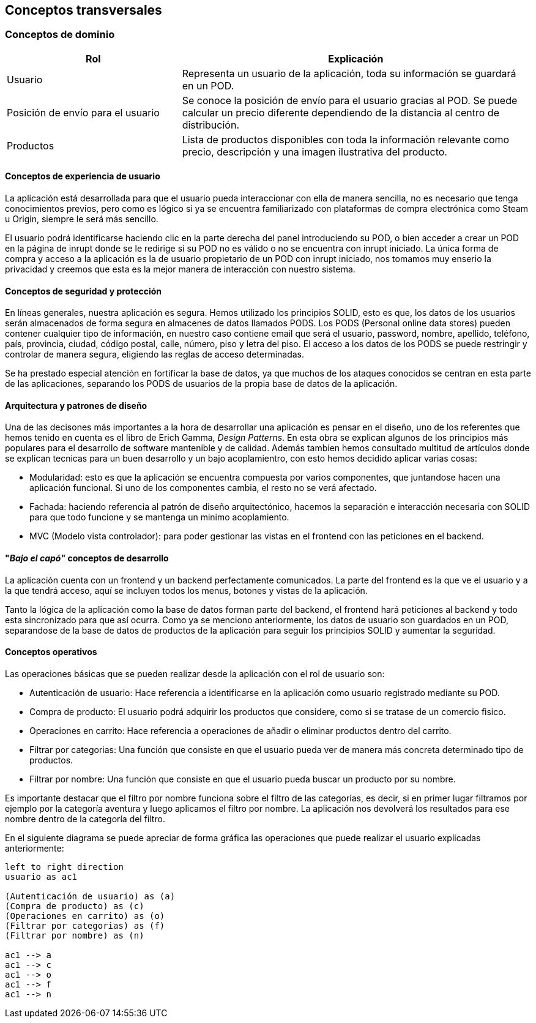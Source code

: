 [[section-concepts]]
== Conceptos transversales

=== Conceptos de dominio
[options="header",cols="1,2"]
|===
|Rol | Explicación
|Usuario | Representa un usuario de la aplicación, toda su información se guardará en un POD.

|Posición de envío para el usuario | Se conoce la posición de envío para el usuario gracias al POD. Se puede calcular un precio diferente dependiendo de la distancia al centro de distribución.

|Productos | Lista de productos disponibles con toda la información relevante como precio, descripción y una imagen ilustrativa del producto.
|===

==== Conceptos de experiencia de usuario

La aplicación está desarrollada para que el usuario pueda interaccionar con ella de manera sencilla, no es necesario que tenga conocimientos previos, pero como es lógico
si ya se encuentra familiarizado con plataformas de compra electrónica como Steam u Origin, siempre le será más sencillo.

El usuario podrá identificarse haciendo clic en la parte derecha del panel introduciendo su POD, o bien acceder a crear un POD en la página de inrupt donde se le redirige si su POD no es válido o no se encuentra con inrupt iniciado.
La única forma de compra y acceso a la aplicación es la de usuario propietario de un POD con inrupt iniciado, nos tomamos muy enserio la privacidad y creemos que esta es la mejor manera de interacción con nuestro sistema.


==== Conceptos de seguridad y protección

En líneas generales, nuestra aplicación es segura. Hemos utilizado los principios SOLID, esto es que, los datos de los usuarios serán almacenados de forma segura en almacenes de datos llamados PODS.
Los PODS (Personal online data stores) pueden contener cualquier tipo de información, en nuestro caso contiene email que será el usuario, password, nombre, apellido, teléfono, país, provincia, ciudad, código postal, calle, número, piso y letra del piso.
El acceso a los datos de los PODS se puede restringir y controlar de manera segura, eligiendo las reglas de acceso determinadas.

Se ha prestado especial atención en fortificar la base de datos, ya que muchos de los ataques conocidos se centran en esta parte de las aplicaciones, separando los PODS de usuarios de la propia base de datos
de la aplicación.


==== Arquitectura y patrones de diseño

Una de las decisones más importantes a la hora de desarrollar una aplicación es pensar en el diseño, uno de los referentes que hemos tenido en cuenta es el libro de Erich Gamma, _Design Patterns_. En esta
obra se explican algunos de los principios más populares para el desarrollo de software mantenible y de calidad. Además tambien hemos consultado multitud de artículos donde se explican tecnicas
para un buen desarrollo y un bajo acoplamientro, con esto hemos decidido aplicar varias cosas:

* Modularidad: esto es que la aplicación se encuentra compuesta por varios componentes, que juntandose hacen una aplicación funcional. Si uno de los componentes cambia, el resto no se verá afectado.

* Fachada: haciendo referencia al patrón de diseño arquitectónico, hacemos la separación e interacción necesaria con SOLID para que todo funcione y se mantenga un minimo acoplamiento.

* MVC (Modelo vista controlador): para poder gestionar las vistas en el frontend con las peticiones en el backend.


==== "_Bajo el capó_" conceptos de desarrollo

La aplicación cuenta con un frontend y un backend perfectamente comunicados. La parte del frontend es la que ve el usuario y a la que tendrá acceso, aquí se incluyen todos los menus, botones y vistas de la aplicación.

Tanto la lógica de la aplicación como la base de datos forman parte del backend, el frontend hará peticiones al backend y todo esta sincronizado para que así ocurra.
Como ya se menciono anteriormente, los datos de usuario son guardados en un POD, separandose de la base de datos de productos de la aplicación para seguir los principios SOLID y aumentar la seguridad.

==== Conceptos operativos

Las operaciones básicas que se pueden realizar desde la aplicación con el rol de usuario son:

* Autenticación de usuario: Hace referencia a identificarse en la aplicación como usuario registrado mediante su POD.

* Compra de producto: El usuario podrá adquirir los productos que considere, como si se tratase de un comercio fisico.

* Operaciones en carrito: Hace referencia a operaciones de añadir o eliminar productos dentro del carrito.

* Filtrar por categorias: Una función que consiste en que el usuario pueda ver de manera más concreta determinado tipo de productos.

* Filtrar por nombre: Una función que consiste en que el usuario pueda buscar un producto por su nombre.

Es importante destacar que el filtro por nombre funciona sobre el filtro de las categorías, es decir, si en primer lugar filtramos por ejemplo por la categoría aventura y luego aplicamos el filtro por nombre. La aplicación nos devolverá los resultados para ese nombre dentro de la categoría del filtro.

En el siguiente diagrama se puede apreciar de forma gráfica las operaciones que puede realizar el usuario explicadas anteriormente:
[plantuml, "conceptos operativos",png]
----
left to right direction
usuario as ac1

(Autenticación de usuario) as (a)
(Compra de producto) as (c)
(Operaciones en carrito) as (o)
(Filtrar por categorias) as (f)
(Filtrar por nombre) as (n)

ac1 --> a
ac1 --> c
ac1 --> o
ac1 --> f
ac1 --> n
----


